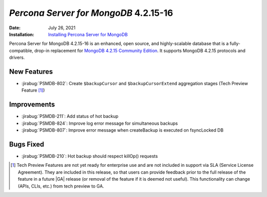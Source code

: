 .. _PSMDB-4.2.15-16:

================================================================================
*Percona Server for MongoDB* 4.2.15-16
================================================================================

:Date: July 26, 2021
:Installation: `Installing Percona Server for MongoDB <https://www.percona.com/doc/percona-server-for-mongodb/4.2/install/index.html>`_

Percona Server for MongoDB 4.2.15-16 is an enhanced, open source, and highly-scalable database that is a
fully-compatible, drop-in replacement for `MongoDB 4.2.15 Community Edition <https://docs.mongodb.com/manual/release-notes/4.2/#4.2.15---jul-13--2021>`_.
It supports MongoDB 4.2.15 protocols and drivers.

New Features
================================================================================

* :jirabug:`PSMDB-802`: Create ``$backupCursor`` and ``$backupCursorExtend`` aggregation stages (Tech Preview Feature [#]_)


Improvements
================================================================================

* :jirabug:`PSMDB-211`: Add status of hot backup
* :jirabug:`PSMDB-824`: Improve log error message for simultaneous backups
* :jirabug:`PSMDB-807`: Improve error message when createBackup is executed on fsyncLocked DB



Bugs Fixed
================================================================================

* :jirabug:`PSMDB-210`: Hot backup should respect killOp() requests


.. [#] Tech Preview Features are not yet ready for enterprise use and are not included in support via SLA (Service License Agreement). They are included in this release, so that users can provide feedback prior to the full release of the feature in a future |GA| release (or removal of the feature if it is deemed not useful). This functionality can change (APIs, CLIs, etc.) from tech preview to GA. 

.. |GA| replace:: :abbr:`GA (General Availability)`

